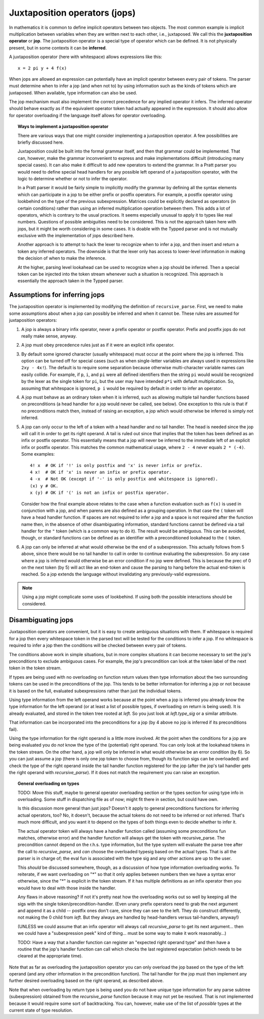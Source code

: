 Juxtaposition operators (jops)
=============================

In mathematics it is common to define implicit operators between two objects.
The most common example is implicit multiplication between variables when they
are written next to each other, i.e., juxtaposed.  We call this the
**juxtaposition operator** or **jop**.  The juxtaposition operator is a special
type of operator which can be defined.  It is not physically present, but in
some contexts it can be **inferred**.

A juxtaposition operator (here with whitespace) allows expressions like
this::

   x = 2 pi y + 4 f(x)

When jops are allowed an expression can potentially have an implicit operator
between every pair of tokens.  The parser must determine when to infer a jop
(and when not to) by using information such as the kinds of tokens which are
juxtaposed.  When available, type information can also be used.

The jop mechanism must also implement the correct precedence for any implied
operator it infers.  The inferred operator should behave exactly as if the
equivalent operator token had actually appeared in the expression.  It should
also allow for operator overloading if the language itself allows for operator
overloading.

.. topic:: Ways to implement a juxtaposition operator

   There are various ways that one might consider implementing a juxtaposition
   operator.  A few possibilities are briefly discussed here.
   
   Juxtaposition could be built into the formal grammar itself, and then that
   grammar could be implemented.  That can, however, make the grammar
   inconvenient to express and make implementations difficult (introducing many
   special cases).  It can also make it difficult to add new operators to
   extend the grammar.  In a Pratt parser you would need to define special head
   handlers for any possible left operand of a juxtaposition operator, with the
   logic to determine whether or not to infer the operator.

   In a Pratt parser it would be fairly simple to implicitly modify the grammar
   by defining all the syntax elements which can participate in a jop to be
   either prefix or postfix operators.  For example, a postfix operator using
   lookbehind on the type of the previous subexpression.  Matrices could be
   explicitly declared as operators (in certain conditions) rather than using
   an inferred multiplication operation between them.  This adds a lot of
   operators, which is contrary to the usual practices.  It seems especially
   unusual to apply it to types like real numbers.  Questions of possible
   ambiguities need to be considered.  This is not the approach taken here with
   jops, but it might be worth considering in some cases.  It is doable with
   the Typped parser and is not mutually exclusive with the implementation of
   jops described here.
   
   Another approach is to attempt to hack the lexer to recognize when to infer
   a jop, and then insert and return a token any inferred operators.  The
   downside is that the lexer only has access to lower-level information in
   making the decision of when to make the inference.
   
   At the higher, parsing level lookahead can be used to recognize when a jop
   should be inferred.  Then a special token can be injected into the token
   stream whenever such a situation is recognized.  This approach is
   essentially the approach taken in the Typped parser.

Assumptions for inferring jops
------------------------------

The juxtaposition operator is implemented by modifying the definition of
``recursive_parse``.  First, we need to make some assumptions about when a jop
can possibly be inferred and when it cannot be.  These rules are assumed for
juxtaposition operators:

1. A jop is always a binary infix operator, never a prefix operator or postfix
   operator.  Prefix and postfix jops do not really make sense, anyway.

2. A jop must obey precedence rules just as if it were an explicit infix
   operator.

3. By default some ignored character (usually whitespace) must occur at the
   point where the jop is inferred.  This option can be turned off for special
   cases (such as when single-letter variables are always used in expressions
   like ``2xy - 4x!``).  The default is to require some separation because
   otherwise multi-character variable names can easily collide.  For example,
   if ``p``, ``i``, and ``pi`` were all defined identifiers then the string
   ``pi`` would would be recognized by the lexer as the single token for
   ``pi``, but the user may have intended ``p*i`` with default multiplication.
   So, assuming that whitespace is ignored, ``p i`` would be required by
   default in order to infer an operator.

4. A jop must behave as an ordinary token when it is inferred, such as allowing
   multiple tail handler functions based on preconditions (a head handler for a
   jop would never be called, see below).  One exception to this rule is that
   if no preconditions match then, instead of raising an exception, a jop which
   would otherwise be inferred is simply not inferred.

5. A jop can only occur to the left of a token with a head handler and no tail
   handler.  The head is needed since the jop will call it in order to get its
   right operand.  A tail is ruled out since that implies that the token has
   been defined as an infix or postfix operator.  This essentially means that a
   jop will never be inferred to the immediate left of an explicit infix or
   postfix operator.  This matches the common mathematical usage, where ``2 -
   4`` never equals ``2 * (-4)``.  Some examples::

      4! x  # OK if '!' is only postfix and 'x' is never infix or prefix.
      4 x!  # OK if 'x' is never an infix or prefix operator.
      4 -x  # Not OK (except if '-' is only postfix and whitespace is ignored).
      (x) y # OK.
      x (y) # OK if '(' is not an infix or postfix operator.

   Consider how the final example above relates to the case when a function
   evaluation such as ``f(x)`` is used in conjunction with a jop, and when
   parens are also defined as a grouping operation.  In that case the ``(``
   token will have a head handler function.  If spaces are not required to
   infer a jop and a space is not required after the function name then, in the
   absence of other disambiguating information, standard functions cannot be
   defined via a tail handler for the ``"`` token (which is a common way to do
   it).  The result would be ambiguous.  This can be avoided, though, or
   standard functions can be defined as an identifier with a preconditioned
   lookahead to the ``(`` token.

6. A jop can only be inferred at what would otherwise be the end of a
   subexpression.  This actually follows from 5 above, since there would be no
   tail handler to call in order to continue evaluating the subexpression.  So
   any case where a jop is inferred would otherwise be an error condition if no
   jop were defined.  This is because the prec of 0 on the next token (by 5)
   will act like an end-token and cause the parsing to hang before the actual
   end-token is reached.  So a jop extends the language without invalidating
   any previously-valid expressions.

.. note::

  Using a jop might complicate some uses of lookbehind.  If using both the
  possible interactions should be considered.

Disambiguating jops
-------------------

Juxtaposition operators are convenient, but it is easy to create ambiguous
situations with them.  If whitespace is required for a jop then every
whitespace token in the parsed text will be tested for the conditions to infer
a jop.  If no whitespace is required to infer a jop then the conditions will be
checked between every pair of tokens.

The conditions above work in simple situations, but in more complex situations
it can become necessary to set the jop's preconditions to exclude ambiguous
cases.  For example, the jop's precondition can look at the token label of the
next token in the token stream.

If types are being used with no overloading on function return values then type
information about the two surrounding tokens can be used in the preconditions
of the jop.  This tends to be better information for inferring a jop or not
because it is based on the full, evaluated subexpressions rather than just the
individual tokens.

Using type information from the left operand works because at the point when a
jop is inferred you already know the type information for the left operand (or
at least a list of possible types, if overloading on return is being used).  It
is already evaluated, and stored in the token tree rooted at `left`.  So you
just look at `left.type_sig` or a similar attribute.

That information can be incorporated into the preconditions for a jop (by 4
above no jop is inferred if its preconditions fail).

Using the type information for the right operand is a little more involved.  At
the point when the conditions for a jop are being evaluated you do *not* know
the type of the (potential) right operand.  You can only look at the lookahead
tokens in the token stream.  On the other hand, a jop will only be inferred in
what would otherwise be an error condition (by 6).  So you can just assume a
jop (there is only one jop token to choose from, though its function sigs can
be overloaded) and check the type of the right operand inside the tail handler
function registered for the jop (after the jop's tail handler gets the right
operand with `recursive_parse`).  If it does not match the requirement you can
raise an exception.

.. topic:: General overloading on types

   TODO: Move this stuff, maybe to general operator overloading section or the
   types section for using type info in overloading.  Some stuff in dispatching
   file as of now; might fit there in section, but could have own.

   Is this discussion more general than just jops?  Doesn't it apply to
   general preconditions functions for inferring actual operators, too?  No, it
   doesn't, because the actual tokens do not need to be inferred or not
   inferred.  That's much more difficult, and you want it to depend on the
   types of both things even to decide whether to infer it.
   
   The actual operator token will always have a handler function called
   (assuming some preconditions fun matches, otherwise error) and the handler
   function will always get the token with recursive_parse.  The precondition
   cannot depend on the r.h.s. type information, but the type system will
   evaluate the parse tree after the call to `recursive_parse`, and *can*
   choose the overloaded typesig based on the actual types.  That is all the
   parser is in charge of; the eval fun is associated with the type sig and any
   other actions are up to the user.
   
   This *should* be discussed somewhere, though, as a discussion of how type
   information overloading works.  To reiterate, if we want overloading on "*"
   so that it only applies between numbers then we have a syntax error
   otherwise, since the "*" is explicit in the token stream.  If it has
   multiple definitions as an infix operator then you would have to deal with
   those inside the handler.

   Any flaws in above reasoning?  If not it's pretty neat how the overloading
   works out so well by keeping all the sigs with the single
   token/precondition-handler.  (Even unary prefix operators need to grab the
   next argument and append it as a child -- postfix ones don't care, since
   they can see to the left.  They do construct differently, not making the 0
   child from `left`.  But they always are handled by head-handlers versus
   tail-handlers, anyway!)

   (UNLESS we could assume that an infix operator will always call `recursive_parse`
   to get its next argument... then we could have a "subexpression peek" kind
   of thing... must be some way to make it work reasonably...)

   TODO: Have a way that a handler function can register an "expected right operand
   type" and then have a routine that the jop's handler function can call which
   checks the last registered expectation (which needs to be cleared at the
   appropriate time).

Note that as far as overloading the juxtaposition operator you can only
overload the jop based on the type of the left operand (and any other
information in the precondition function).  The tail handler for the jop must
then implement any further desired overloading based on the right operand, as
described above.  

Note that when overloading by return type is being used you do not have unique
type information for any parse subtree (subexpression) obtained from the
`recursive_parse` function because it may not yet be resolved.  That is not
implemented because it would require some sort of backtracking.  You can,
however, make use of the list of *possible* types at the current state of type
resolution.

